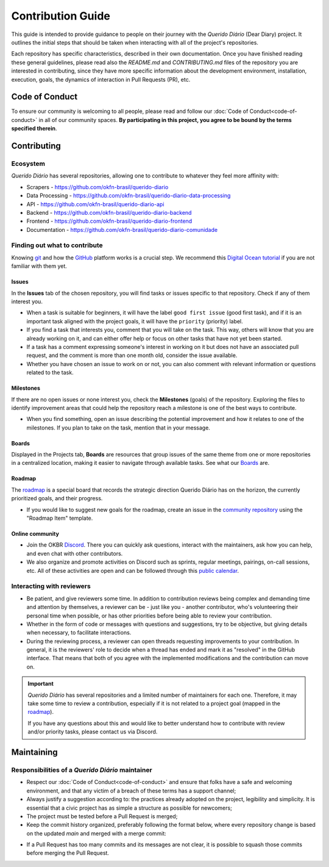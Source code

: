 Contribution Guide
##################

This guide is intended to provide guidance to people on their journey with the
*Querido Diário* (Dear Diary) project. It outlines the initial steps that should
be taken when interacting with all of the project's repositories.

Each repository has specific characteristics, described in their own documentation.
Once you have finished reading these general guidelines, please read also the
`README.md` and `CONTRIBUTING.md` files of the repository you are interested in
contributing, since they have more specific information about the development
environment, installation, execution, goals, the dynamics of interaction in Pull
Requests (PR), etc.

Code of Conduct
***************

To ensure our community is welcoming to all people, please read and follow our
:doc:`Code of Conduct<code-of-conduct>` in all of our community spaces. **By
participating in this project, you agree to be bound by the terms specified therein**.

Contributing
************

Ecosystem
=========

*Querido Diário* has several repositories, allowing one to contribute to
whatever they feel more affinity with:

- Scrapers - https://github.com/okfn-brasil/querido-diario
- Data Processing - https://github.com/okfn-brasil/querido-diario-data-processing
- API - https://github.com/okfn-brasil/querido-diario-api
- Backend - https://github.com/okfn-brasil/querido-diario-backend
- Frontend - https://github.com/okfn-brasil/querido-diario-frontend
- Documentation - https://github.com/okfn-brasil/querido-diario-comunidade

Finding out what to contribute
==============================

Knowing `git`_ and how the `GitHub`_ platform works is a crucial step. We recommend
this `Digital Ocean tutorial`_ if you are not familiar with them yet.

Issues
------

In the **Issues** tab of the chosen repository, you will find tasks or issues specific
to that repository. Check if any of them interest you.

- When a task is suitable for beginners, it will have the label ``good first issue``
  (good first task), and if it is an important task aligned with the project goals,
  it will have the ``priority`` (priority) label.
- If you find a task that interests you, comment that you will take on the task.
  This way, others will know that you are already working on it, and can either
  offer help or focus on other tasks that have not yet been started.
- If a task has a comment expressing someone's interest in working on it but does
  not have an associated pull request, and the comment is more than one month old,
  consider the issue available.
- Whether you have chosen an issue to work on or not, you can also comment with
  relevant information or questions related to the task.

Milestones
----------

If there are no open issues or none interest you, check the **Milestones**
(goals) of the repository. Exploring the files to identify improvement areas
that could help the repository reach a milestone is one of the best ways to contribute.

- When you find something, open an issue describing the potential improvement
  and how it relates to one of the milestones. If you plan to take on the task,
  mention that in your message.

Boards
------

Displayed in the Projects tab, **Boards** are resources that group issues of the
same theme from one or more repositories in a centralized location, making it easier
to navigate through available tasks. See what our `Boards`_ are.

Roadmap
-------

The `roadmap`_ is a special board that records the strategic direction
Querido Diário has on the horizon, the currently prioritized goals, and
their progress.

- If you would like to suggest new goals for the roadmap, create an issue
  in the `community repository`_ using the "Roadmap Item" template.

Online community
----------------
- Join the OKBR `Discord`_. There you can quickly ask questions, interact with the
  maintainers, ask how you can help, and even chat with other contributors.
- We also organize and promote activities on Discord such as sprints, regular meetings,
  pairings, on-call sessions, etc. All of these activities are open and can be
  followed through this `public calendar`_.

Interacting with reviewers
==========================

- Be patient, and give reviewers some time. In addition to contribution reviews being
  complex and demanding time and attention by themselves, a reviewer can be - just
  like you - another contributor, who's volunteering their personal time when possible,
  or has other priorities before being able to review your contribution.
- Whether in the form of code or messages with questions and suggestions, try to be
  objective, but giving details when necessary, to facilitate interactions.
- During the reviewing process, a reviewer can open threads requesting improvements
  to your contribution. In general, it is the reviewers' role to decide when a thread
  has ended and mark it as "resolved" in the GitHub interface. That means that both
  of you agree with the implemented modifications and the contribution can move on.

.. important::
    *Querido Diário* has several repositories and a limited number of maintainers for each
    one. Therefore, it may take some time to review a contribution, especially if it is not
    related to a project goal (mapped in the `roadmap`_).

    If you have any questions about this and would like to better understand how to
    contribute with review and/or priority tasks, please contact us via Discord.

Maintaining
***********

Responsibilities of a *Querido Diário* maintainer
=================================================

- Respect our :doc:`Code of Conduct<code-of-conduct>` and ensure that folks have a
  safe and welcoming environment, and that any victim of a breach of these terms has
  a support channel;
- Always justify a suggestion according to: the practices already adopted on the
  project, legibility and simplicity. It is essential that a civic project has as
  simple a structure as possible for newcomers;
- The project must be tested before a Pull Request is merged;
- Keep the commit history organized, preferably following the format below, where
  every repository change is based on the updated `main` and merged with a merge commit:

.. image:: https://querido-diario-static.nyc3.cdn.digitaloceanspaces.com/docs/guide-commits-history.png
    :alt: Commits flow

- If a Pull Request has too many commits and its messages are not clear, it is possible
  to squash those commits before merging the Pull Request.

.. LINKS
.. _git: https://pt.wikipedia.org/wiki/Git
.. _GitHub: https://docs.github.com/pt/get-started/quickstart/hello-world
.. _Digital Ocean tutorial: https://www.digitalocean.com/community/tutorials/how-to-use-git-effectively
.. _community: https://go.ok.org.br/discord
.. _roadmap: https://github.com/orgs/okfn-brasil/projects/14/views/1
.. _Discord: https://go.ok.org.br/discord
.. _community repository: https://github.com/okfn-brasil/querido-diario-comunidade/issues
.. _Boards: https://github.com/orgs/okfn-brasil/projects?query=is%3Aopen
.. _public calendar: https://go.ok.org.br/agenda-comunidade
